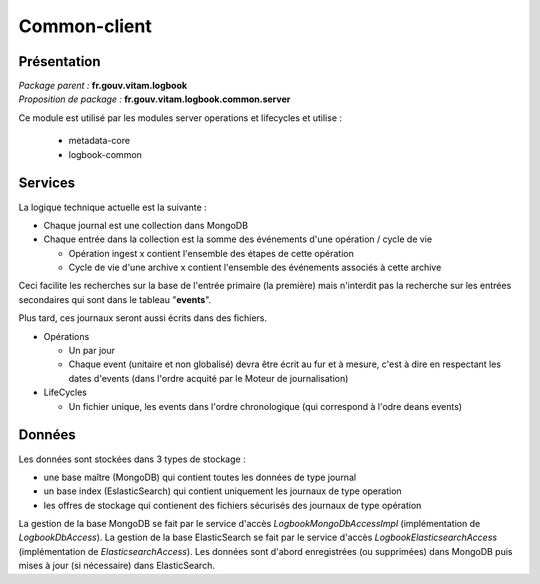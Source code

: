 Common-client
*************

Présentation
------------

|  *Package parent :* **fr.gouv.vitam.logbook**
|  *Proposition de package  :* **fr.gouv.vitam.logbook.common.server**

Ce module est utilisé par les modules server operations et lifecycles et utilise :
 
   - metadata-core
   - logbook-common

Services
--------

La logique technique actuelle est la suivante :

- Chaque journal est une collection dans MongoDB
- Chaque entrée dans la collection est la somme des événements d'une opération / cycle de vie

  - Opération ingest x contient l'ensemble des étapes de cette opération
  - Cycle de vie d'une archive x contient l'ensemble des événements associés à cette archive 
  
Ceci facilite les recherches sur la base de l'entrée primaire (la première) mais n'interdit pas la recherche sur les entrées secondaires qui sont dans le tableau "**events**".

Plus tard, ces journaux seront aussi écrits dans des fichiers.

- Opérations

  - Un par jour
  - Chaque event (unitaire et non globalisé) devra être écrit au fur et à mesure, c'est à dire en respectant les dates d'events (dans l'ordre acquité par le Moteur de journalisation)

- LifeCycles
  
  - Un fichier unique, les events dans l'ordre chronologique (qui correspond à l'odre deans events)

Données
-------

Les données sont stockées dans 3 types de stockage :

- une base maître (MongoDB) qui contient toutes les données de type journal
- un base index (EslasticSearch) qui contient uniquement les journaux de type operation
- les offres de stockage qui contienent des fichiers sécurisés des journaux de type opération

La gestion de la base MongoDB se fait par le service d'accès *LogbookMongoDbAccessImpl* (implémentation de *LogbookDbAccess*).
La gestion de la base ElasticSearch se fait par le service d'accès *LogbookElasticsearchAccess* (implémentation de *ElasticsearchAccess*).
Les données sont d'abord enregistrées (ou supprimées) dans MongoDB puis mises à jour (si nécessaire) dans ElasticSearch.
